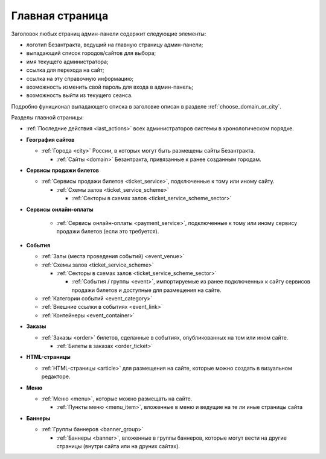 Главная страница
================

Заголовок любых страниц админ-панели содержит следующие элементы:

* логотип Безантракта, ведущий на главную страницу админ-панели;
* выпадающий список городов/сайтов для выбора;
* имя текущего администратора;
* ссылка для перехода на сайт;
* ссылка на эту справочную информацию;
* возможность изменить свой пароль для входа в админ-панель;
* возможность выйти из текущего сеанса.

Подробно функционал выпадающего списка в заголовке описан в разделе :ref:`choose_domain_or_city`.

Разделы главной страницы:

.. rst-class:: main-page-blocks

* :ref:`Последние действия <last_actions>` всех администраторов системы в хронологическом порядке.

* **География сайтов**

  * :ref:`Города <city>` России, в которых могут быть размещены сайты Безантракта.

    * :ref:`Сайты <domain>` Безантракта, привязанные к ранее созданным городам.

* **Сервисы продажи билетов**

  * :ref:`Сервисы продажи билетов <ticket_service>`, подключенные к тому или иному сайту.

    * :ref:`Схемы залов <ticket_service_scheme>`

      * :ref:`Секторы в схемах залов <ticket_service_scheme_sector>`

* **Сервисы онлайн-оплаты**

    * :ref:`Сервисы онлайн-оплаты <payment_service>`, подключенные к тому или иному сервису продажи билетов (если это требуется).

* **События**

  * :ref:`Залы (места проведения событий) <event_venue>`
  * :ref:`Схемы залов <ticket_service_scheme>`

    * :ref:`Секторы в схемах залов <ticket_service_scheme_sector>`

      * :ref:`События / группы <event>`, импортируемые из ранее подключенных к сайту сервисов продажи билетов и доступные для размещения на сайте.

  * :ref:`Категории событий <event_category>`
  * :ref:`Внешние ссылки в событиях <event_link>`
  * :ref:`Контейнеры <event_container>`

* **Заказы**

  * :ref:`Заказы <order>` билетов, сделанные в событиях, опубликованных на том или ином сайте.

    * :ref:`Билеты в заказах <order_ticket>`

* **HTML-страницы**

  * :ref:`HTML-страницы <article>` для размещения на сайте, которые можно создать в визуальном редакторе.

* **Меню**

  * :ref:`Меню <menu>`, которые можно размещать на сайте.

    * :ref:`Пункты меню <menu_item>`, вложенные в меню и ведущие на те ли иные страницы сайта

* **Баннеры**

  * :ref:`Группы баннеров <banner_group>`

    * :ref:`Баннеры <banner>`, вложенные в группы баннеров, которые могут вести на другие страницы (внутри сайта или на друних сайтах).

.. only:: dev

  Процессоры контекста
  --------------------

  Инфомация о текущем рабочем окружении
  ^^^^^^^^^^^^^^^^^^^^^^^^^^^^^^^^^^^^^
  .. automodule:: bezantrakta.simsim.context_processors.environment

  Параметры фильтра по городу/сайту в админ-панели
  ^^^^^^^^^^^^^^^^^^^^^^^^^^^^^^^^^^^^^^^^^^^^^^^^
  .. automodule:: bezantrakta.simsim.context_processors.queryset_filter
